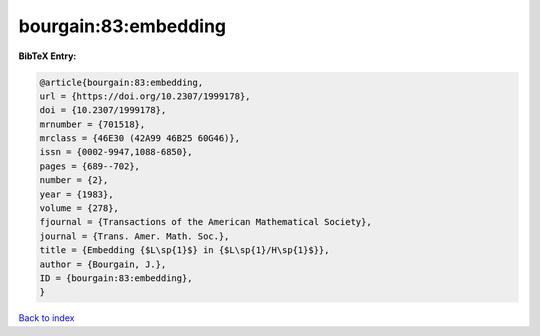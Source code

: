 bourgain:83:embedding
=====================

.. :cite:t:`bourgain:83:embedding`

.. bibliography:: ../../All.bib

**BibTeX Entry:**

.. code-block:: bibtex

   @article{bourgain:83:embedding,
   url = {https://doi.org/10.2307/1999178},
   doi = {10.2307/1999178},
   mrnumber = {701518},
   mrclass = {46E30 (42A99 46B25 60G46)},
   issn = {0002-9947,1088-6850},
   pages = {689--702},
   number = {2},
   year = {1983},
   volume = {278},
   fjournal = {Transactions of the American Mathematical Society},
   journal = {Trans. Amer. Math. Soc.},
   title = {Embedding {$L\sp{1}$} in {$L\sp{1}/H\sp{1}$}},
   author = {Bourgain, J.},
   ID = {bourgain:83:embedding},
   }

`Back to index <../index>`_
